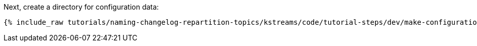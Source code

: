 Next, create a directory for configuration data:

+++++
<pre class="snippet"><code class="shell">{% include_raw tutorials/naming-changelog-repartition-topics/kstreams/code/tutorial-steps/dev/make-configuration-dir.sh %}</code></pre>
+++++
